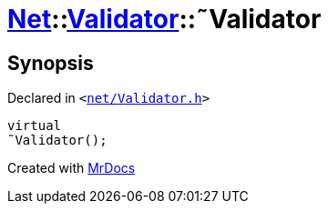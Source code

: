 [#Net-Validator-2destructor]
= xref:Net.adoc[Net]::xref:Net/Validator.adoc[Validator]::&tilde;Validator
:relfileprefix: ../../
:mrdocs:


== Synopsis

Declared in `&lt;https://github.com/PrismLauncher/PrismLauncher/blob/develop/launcher/net/Validator.h#L43[net&sol;Validator&period;h]&gt;`

[source,cpp,subs="verbatim,replacements,macros,-callouts"]
----
virtual
&tilde;Validator();
----



[.small]#Created with https://www.mrdocs.com[MrDocs]#
